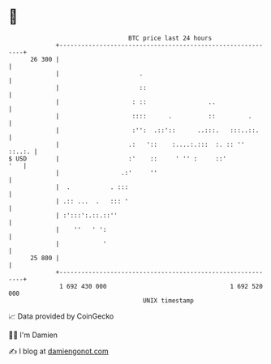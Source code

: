 * 👋

#+begin_example
                                    BTC price last 24 hours                    
                +------------------------------------------------------------+ 
         26 300 |                                                            | 
                |                      .                                     | 
                |                      ::                                    | 
                |                    : ::                 ..                 | 
                |                    ::::      .          ::         .       | 
                |                    :'':  .::'::      ..:::.   :::..::.     | 
                |                   .:   '::    :....:.:::  :. :: ''  ::..:. | 
   $ USD        |                   :'    ::     ' '' :     ::'          '   | 
                |                 .:'     ''                                 | 
                |  .           . :::                                         | 
                | .:: ...  .   ::: '                                         | 
                | :':::':.::.::''                                            | 
                |    ''   ' ':                                               | 
                |            '                                               | 
         25 800 |                                                            | 
                +------------------------------------------------------------+ 
                 1 692 430 000                                  1 692 520 000  
                                        UNIX timestamp                         
#+end_example
📈 Data provided by CoinGecko

🧑‍💻 I'm Damien

✍️ I blog at [[https://www.damiengonot.com][damiengonot.com]]
